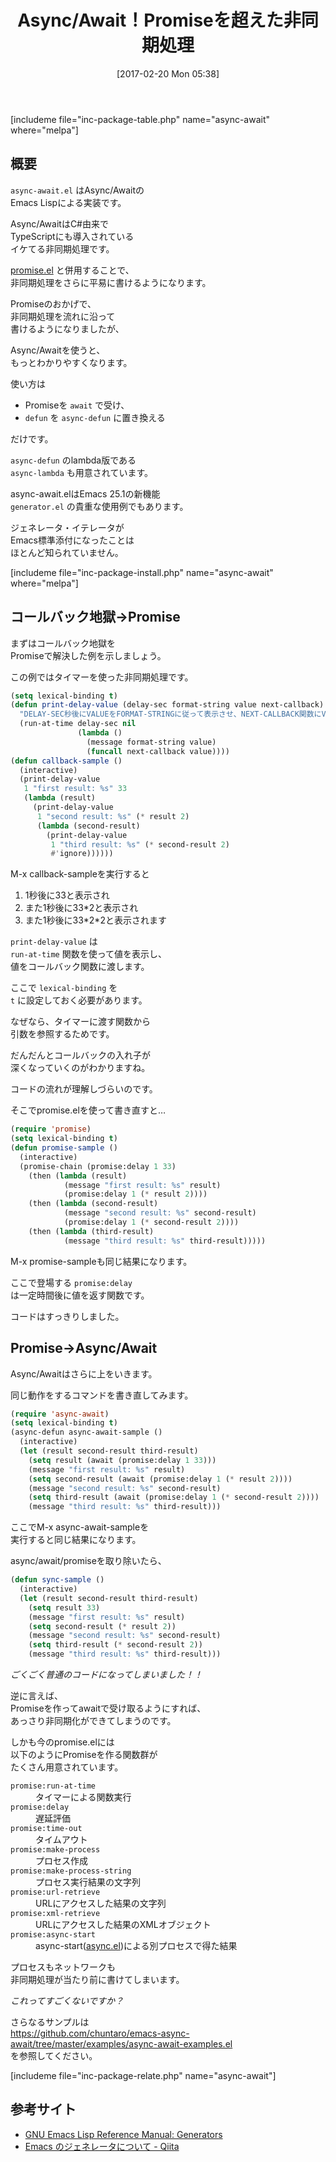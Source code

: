 #+BLOG: rubikitch
#+POSTID: 2041
#+DATE: [2017-02-20 Mon 05:38]
#+PERMALINK: async-await
#+OPTIONS: toc:nil num:nil todo:nil pri:nil tags:nil ^:nil \n:t -:nil tex:nil ':nil
#+ISPAGE: nil
# (progn (erase-buffer)(find-file-hook--org2blog/wp-mode))
#+DESCRIPTION:async-await.elはAsync/AwaitのEmacs Lisp実装。promise.el単独よりもさらにわかりやすく非同期処理を記述できる。プロセスやネットワークも簡単に。
#+BLOG: rubikitch
#+CATEGORY: マルチスレッド
#+EL_PKG_NAME: async-await
#+TAGS: タイマー, 非同期処理, Emacs 25.1以降, 
#+TITLE: Async/Await！Promiseを超えた非同期処理
#+EL_URL: 
#+begin: org2blog
[includeme file="inc-package-table.php" name="async-await" where="melpa"]

#+end:
** 概要
=async-await.el= はAsync/Awaitの
Emacs Lispによる実装です。

Async/AwaitはC#由来で
TypeScriptにも導入されている
イケてる非同期処理です。

[[http://emacs.rubikitch.com/promise/][promise.el]] と併用することで、
非同期処理をさらに平易に書けるようになります。

Promiseのおかげで、
非同期処理を流れに沿って
書けるようになりましたが、

Async/Awaitを使うと、
もっとわかりやすくなります。

使い方は
- Promiseを =await= で受け、
- =defun= を =async-defun= に置き換える
だけです。

=async-defun= のlambda版である 
=async-lambda= も用意されています。

async-await.elはEmacs 25.1の新機能
=generator.el= の貴重な使用例でもあります。

ジェネレータ・イテレータが
Emacs標準添付になったことは
ほとんど知られていません。

[includeme file="inc-package-install.php" name="async-await" where="melpa"]
** コールバック地獄→Promise
まずはコールバック地獄を
Promiseで解決した例を示しましょう。

この例ではタイマーを使った非同期処理です。

#+BEGIN_SRC emacs-lisp :results silent
(setq lexical-binding t)
(defun print-delay-value (delay-sec format-string value next-callback)
  "DELAY-SEC秒後にVALUEをFORMAT-STRINGに従って表示させ、NEXT-CALLBACK関数にVALUEを渡す。"
  (run-at-time delay-sec nil
               (lambda ()
                 (message format-string value)
                 (funcall next-callback value))))
(defun callback-sample ()
  (interactive)
  (print-delay-value
   1 "first result: %s" 33
   (lambda (result)
     (print-delay-value
      1 "second result: %s" (* result 2)
      (lambda (second-result)
        (print-delay-value
         1 "third result: %s" (* second-result 2)
         #'ignore))))))
#+END_SRC

M-x callback-sampleを実行すると

1. 1秒後に33と表示され
2. また1秒後に33*2と表示され
3. また1秒後に33*2*2と表示されます


=print-delay-value= は 
=run-at-time= 関数を使って値を表示し、
値をコールバック関数に渡します。

ここで =lexical-binding= を 
=t= に設定しておく必要があります。

なぜなら、タイマーに渡す関数から
引数を参照するためです。

だんだんとコールバックの入れ子が
深くなっていくのがわかりますね。

コードの流れが理解しづらいのです。

そこでpromise.elを使って書き直すと…

#+BEGIN_SRC emacs-lisp :results silent
(require 'promise)
(setq lexical-binding t)
(defun promise-sample ()
  (interactive)
  (promise-chain (promise:delay 1 33)
    (then (lambda (result)
            (message "first result: %s" result)
            (promise:delay 1 (* result 2))))
    (then (lambda (second-result)
            (message "second result: %s" second-result)
            (promise:delay 1 (* second-result 2))))
    (then (lambda (third-result)
            (message "third result: %s" third-result)))))
#+END_SRC

M-x promise-sampleも同じ結果になります。

ここで登場する =promise:delay= 
は一定時間後に値を返す関数です。

コードはすっきりしました。
** Promise→Async/Await
Async/Awaitはさらに上をいきます。

同じ動作をするコマンドを書き直してみます。

#+BEGIN_SRC emacs-lisp :results silent
(require 'async-await)
(setq lexical-binding t)
(async-defun async-await-sample ()
  (interactive)
  (let (result second-result third-result)
    (setq result (await (promise:delay 1 33)))
    (message "first result: %s" result)
    (setq second-result (await (promise:delay 1 (* result 2))))
    (message "second result: %s" second-result)
    (setq third-result (await (promise:delay 1 (* second-result 2))))
    (message "third result: %s" third-result)))
#+END_SRC

ここでM-x async-await-sampleを
実行すると同じ結果になります。

async/await/promiseを取り除いたら、

#+BEGIN_SRC emacs-lisp :results silent
(defun sync-sample ()
  (interactive)
  (let (result second-result third-result)
    (setq result 33)
    (message "first result: %s" result)
    (setq second-result (* result 2))
    (message "second result: %s" second-result)
    (setq third-result (* second-result 2))
    (message "third result: %s" third-result)))
#+END_SRC

/ごくごく普通のコードになってしまいました！！/

逆に言えば、
Promiseを作ってawaitで受け取るようにすれば、
あっさり非同期化ができてしまうのです。

しかも今のpromise.elには
以下のようにPromiseを作る関数群が
たくさん用意されています。

- =promise:run-at-time= :: タイマーによる関数実行
- =promise:delay= :: 遅延評価
- =promise:time-out= :: タイムアウト
- =promise:make-process= :: プロセス作成
- =promise:make-process-string= :: プロセス実行結果の文字列
- =promise:url-retrieve= :: URLにアクセスした結果の文字列
- =promise:xml-retrieve= :: URLにアクセスした結果のXMLオブジェクト
- =promise:async-start= :: async-start([[http://emacs.rubikitch.com/async/][async.el]])による別プロセスで得た結果

プロセスもネットワークも
非同期処理が当たり前に書けてしまいます。

/これってすごくないですか？/

さらなるサンプルは
https://github.com/chuntaro/emacs-async-await/tree/master/examples/async-await-examples.el
を参照してください。

[includeme file="inc-package-relate.php" name="async-await"]
** 参考サイト
- [[https://www.gnu.org/software/emacs/manual/html_node/elisp/Generators.html][GNU Emacs Lisp Reference Manual: Generators]]
- [[http://qiita.com/kawabata@github/items/239345c38c431e1feb7d][Emacs のジェネレータについて - Qiita]]

# (progn (forward-line 1)(shell-command "screenshot-time.rb org_template" t))
